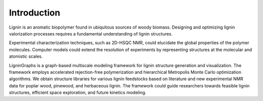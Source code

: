 ===================
Introduction
===================

.. image:: ../_images/fall_leaves.png


Lignin is an aromatic biopolymer found in ubiquitous sources of woody biomass. 
Designing and optimizing lignin valorization processes requires a fundamental understanding of lignin structures. 


Experimental characterization techniques, such as 2D-HSQC NMR, could elucidate the global properties of the polymer molecules. 
Computer models could extend the resolution of experiments by representing structures at the molecular and atomistic scales. 

LigninGraphs is a graph-based multiscale modeling framework for lignin structure generation and visualization. 
The framework employs accelerated rejection-free polymerization and hierarchical Metropolis Monte Carlo optimization algorithms. 
We obtain structure libraries for various lignin feedstocks based on literature and new experimental NMR data for poplar wood, pinewood, and herbaceous lignin.
The framework could guide researchers towards feasible lignin structures, efficient space exploration, and future kinetics modeling. 